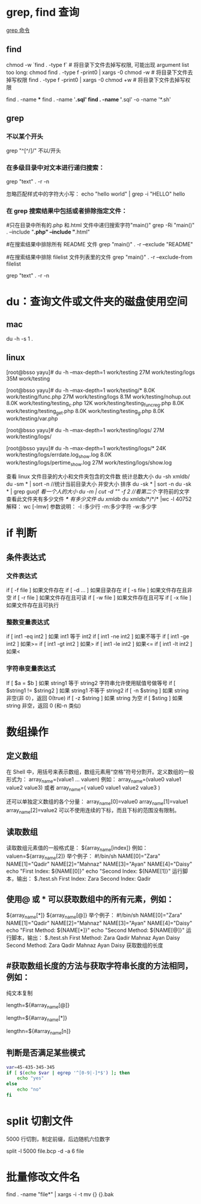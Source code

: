 * grep, find 查询
[[http://man.linuxde.net/grep][grep 命令]]

** find 
chmod  -w `find . -type f`  # 将目录下文件去掉写权限, 可能出现 argument list too long: chmod
find . -type f -print0 | xargs -0 chmod -w  # 将目录下文件去掉写权限
find . -type f -print0 | xargs -0 chmod +w  # 将目录下文件去掉写权限

find . -name ***
find . -name '*.sql'
find . -name '*.sql' -o -name '*.sh'
** grep
*** 不以某个开头
    grep "^[^/]/"    不以/开头
*** 在多级目录中对文本进行递归搜索：
grep "text" . -r -n
# .表示当前目录。

忽略匹配样式中的字符大小写：
echo "hello world" | grep -i "HELLO"
hello

*** 在 grep 搜索结果中包括或者排除指定文件：
#只在目录中所有的.php 和.html 文件中递归搜索字符"main()"
grep -Ri "main()" .  --include "*.php" --include "*.html"

#在搜索结果中排除所有 README 文件
grep "main()" . -r --exclude "README"

#在搜索结果中排除 filelist 文件列表里的文件
grep "main()" . -r --exclude-from filelist

grep "text" . -r -n
# .表示当前目录。
* du：查询文件或文件夹的磁盘使用空间
** mac
   du -h -s 1 .
** linux
   [root@bsso yayu]# du -h --max-depth=1 work/testing
   27M     work/testing/logs
   35M     work/testing

   [root@bsso yayu]# du -h --max-depth=1 work/testing/*
   8.0K    work/testing/func.php
   27M     work/testing/logs
   8.1M    work/testing/nohup.out
   8.0K    work/testing/testing_c.php
   12K     work/testing/testing_func_reg.php
   8.0K    work/testing/testing_get.php
   8.0K    work/testing/testing_g.php
   8.0K    work/testing/var.php

   [root@bsso yayu]# du -h --max-depth=1 work/testing/logs/
   27M     work/testing/logs/

   [root@bsso yayu]# du -h --max-depth=1 work/testing/logs/*
   24K     work/testing/logs/errdate.log_show.log
   8.0K    work/testing/logs/pertime_show.log
   27M     work/testing/logs/show.log


   查看 linux 文件目录的大小和文件夹包含的文件数
     统计总数大小
     du -sh xmldb/
     du -sm * | sort -n //统计当前目录大小 并安大小 排序
     du -sk * | sort -n
     du -sk * | grep guojf //看一个人的大小
     du -m | cut -d "/" -f 2 //看第二个/ 字符前的文字
     查看此文件夹有多少文件 /*/*/* 有多少文件
     du xmldb/
     du xmldb/*/*/* |wc -l
     40752
     解释：
     wc [-lmw]
     参数说明：
     -l :多少行
     -m:多少字符
     -w:多少字
* if 判断 
** 条件表达式
*** 文件表达式
if [ -f  file ]    如果文件存在
if [ -d ...   ]    如果目录存在
if [ -s file  ]    如果文件存在且非空 
if [ -r file  ]    如果文件存在且可读
if [ -w file  ]    如果文件存在且可写
if [ -x file  ]    如果文件存在且可执行   
*** 整数变量表达式
if [ int1 -eq int2 ]    如果 int1 等于 int2   
if [ int1 -ne int2 ]    如果不等于    
if [ int1 -ge int2 ]       如果>=
if [ int1 -gt int2 ]       如果>
if [ int1 -le int2 ]       如果<=
if [ int1 -lt int2 ]       如果<
   
*** 字符串变量表达式
If  [ $a = $b ]                 如果 string1 等于 string2
                                字符串允许使用赋值号做等号
if  [ $string1 !=  $string2 ]   如果 string1 不等于 string2       
if  [ -n $string  ]             如果 string 非空(非 0），返回 0(true)  
if  [ -z $string  ]             如果 string 为空
if  [ $sting ]                  如果 string 非空，返回 0 (和-n 类似)

* 数组操作
** 定义数组

在 Shell 中，用括号来表示数组，数组元素用“空格”符号分割开。定义数组的一般形式为：
    array_name=(value1 ... valuen)
例如：
array_name=(value0 value1 value2 value3)
或者
array_name=(
value0
value1
value2
value3
)

还可以单独定义数组的各个分量：
array_name[0]=value0
array_name[1]=value1
array_name[2]=value2
可以不使用连续的下标，而且下标的范围没有限制。
** 读取数组

读取数组元素值的一般格式是：
    ${array_name[index]}
例如：
valuen=${array_name[2]}
举个例子：
#!/bin/sh
NAME[0]="Zara"
NAME[1]="Qadir"
NAME[2]="Mahnaz"
NAME[3]="Ayan"
NAME[4]="Daisy"
echo "First Index: ${NAME[0]}"
echo "Second Index: ${NAME[1]}"
运行脚本，输出：
$./test.sh
First Index: Zara
Second Index: Qadir
** 使用@ 或 * 可以获取数组中的所有元素，例如：
${array_name[*]}
${array_name[@]}
举个例子：
#!/bin/sh
NAME[0]="Zara"
NAME[1]="Qadir"
NAME[2]="Mahnaz"
NAME[3]="Ayan"
NAME[4]="Daisy"
echo "First Method: ${NAME[*]}"
echo "Second Method: ${NAME[@]}"
运行脚本，输出：
$./test.sh
First Method: Zara Qadir Mahnaz Ayan Daisy
Second Method: Zara Qadir Mahnaz Ayan Daisy
获取数组的长度

**  #获取数组长度的方法与获取字符串长度的方法相同，例如：


纯文本复制
# 取得数组元素的个数
length=${#array_name[@]}
# 或者
length=${#array_name[*]}
# 取得数组单个元素的长度
lengthn=${#array_name[n]}
** 判断是否满足某些模式

   #+BEGIN_SRC sh
     var=45-435-345-345
     if [ $(echo $var | egrep '^[0-9|-]*$') ]; then
         echo "yes"
     else
         echo "no"
     fi
   #+END_SRC

* split 切割文件
5000 行切割，制定前缀，后边随机六位数字

split -l 5000 file.bcp -d -a 6 file
* 批量修改文件名
find . -name "file*" | xargs -i -t mv {} {}.bak


